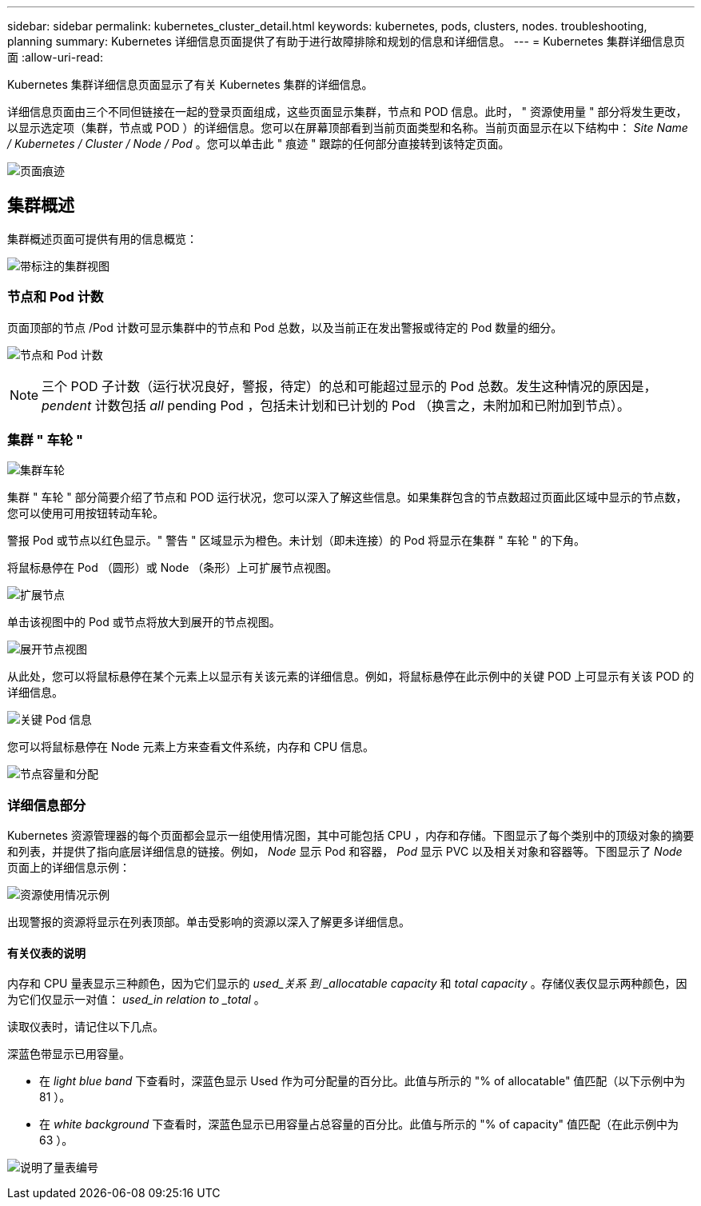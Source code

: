 ---
sidebar: sidebar 
permalink: kubernetes_cluster_detail.html 
keywords: kubernetes, pods, clusters, nodes. troubleshooting, planning 
summary: Kubernetes 详细信息页面提供了有助于进行故障排除和规划的信息和详细信息。 
---
= Kubernetes 集群详细信息页面
:allow-uri-read: 


[role="lead"]
Kubernetes 集群详细信息页面显示了有关 Kubernetes 集群的详细信息。

详细信息页面由三个不同但链接在一起的登录页面组成，这些页面显示集群，节点和 POD 信息。此时， " 资源使用量 " 部分将发生更改，以显示选定项（集群，节点或 POD ）的详细信息。您可以在屏幕顶部看到当前页面类型和名称。当前页面显示在以下结构中： _Site Name / Kubernetes / Cluster / Node / Pod_ 。您可以单击此 " 痕迹 " 跟踪的任何部分直接转到该特定页面。

image:Kubernetes_Breadcrumb.png["页面痕迹"]



== 集群概述

集群概述页面可提供有用的信息概览：

image:Kubernetes_Cluster_View_Annotated.png["带标注的集群视图"]



=== 节点和 Pod 计数

页面顶部的节点 /Pod 计数可显示集群中的节点和 Pod 总数，以及当前正在发出警报或待定的 Pod 数量的细分。

image:Kubernetes_Pod_Counts.png["节点和 Pod 计数"]


NOTE: 三个 POD 子计数（运行状况良好，警报，待定）的总和可能超过显示的 Pod 总数。发生这种情况的原因是， _pendent_ 计数包括 _all_ pending Pod ，包括未计划和已计划的 Pod （换言之，未附加和已附加到节点）。



=== 集群 " 车轮 "

image:Kubernetes_Wheel_Section.png["集群车轮"]

集群 " 车轮 " 部分简要介绍了节点和 POD 运行状况，您可以深入了解这些信息。如果集群包含的节点数超过页面此区域中显示的节点数，您可以使用可用按钮转动车轮。

警报 Pod 或节点以红色显示。" 警告 " 区域显示为橙色。未计划（即未连接）的 Pod 将显示在集群 " 车轮 " 的下角。

将鼠标悬停在 Pod （圆形）或 Node （条形）上可扩展节点视图。

image:Kubernetes_Node_Expand.png["扩展节点"]

单击该视图中的 Pod 或节点将放大到展开的节点视图。

image:Kubernetes_Critical_Pod_Zoom.png["展开节点视图"]

从此处，您可以将鼠标悬停在某个元素上以显示有关该元素的详细信息。例如，将鼠标悬停在此示例中的关键 POD 上可显示有关该 POD 的详细信息。

image:Kubernetes_Pod_Red.png["关键 Pod 信息"]

您可以将鼠标悬停在 Node 元素上方来查看文件系统，内存和 CPU 信息。

image:Kubernetes_Capacity_Info.png["节点容量和分配"]



=== 详细信息部分

Kubernetes 资源管理器的每个页面都会显示一组使用情况图，其中可能包括 CPU ，内存和存储。下图显示了每个类别中的顶级对象的摘要和列表，并提供了指向底层详细信息的链接。例如， _Node_ 显示 Pod 和容器， _Pod_ 显示 PVC 以及相关对象和容器等。下图显示了 _Node_ 页面上的详细信息示例：

image:Kubernetes_Node_Resource_Usage.png["资源使用情况示例"]

出现警报的资源将显示在列表顶部。单击受影响的资源以深入了解更多详细信息。



==== 有关仪表的说明

内存和 CPU 量表显示三种颜色，因为它们显示的 _used_关系 到 _allocatable capacity_ 和 _total capacity_ 。存储仪表仅显示两种颜色，因为它们仅显示一对值： _used_in relation to _total_ 。

读取仪表时，请记住以下几点。

深蓝色带显示已用容量。

* 在 _light blue band_ 下查看时，深蓝色显示 Used 作为可分配量的百分比。此值与所示的 "% of allocatable" 值匹配（以下示例中为 81 ）。
* 在 _white background_ 下查看时，深蓝色显示已用容量占总容量的百分比。此值与所示的 "% of capacity" 值匹配（在此示例中为 63 ）。


image:Kubernetes_Gauge_Explained.png["说明了量表编号"]
